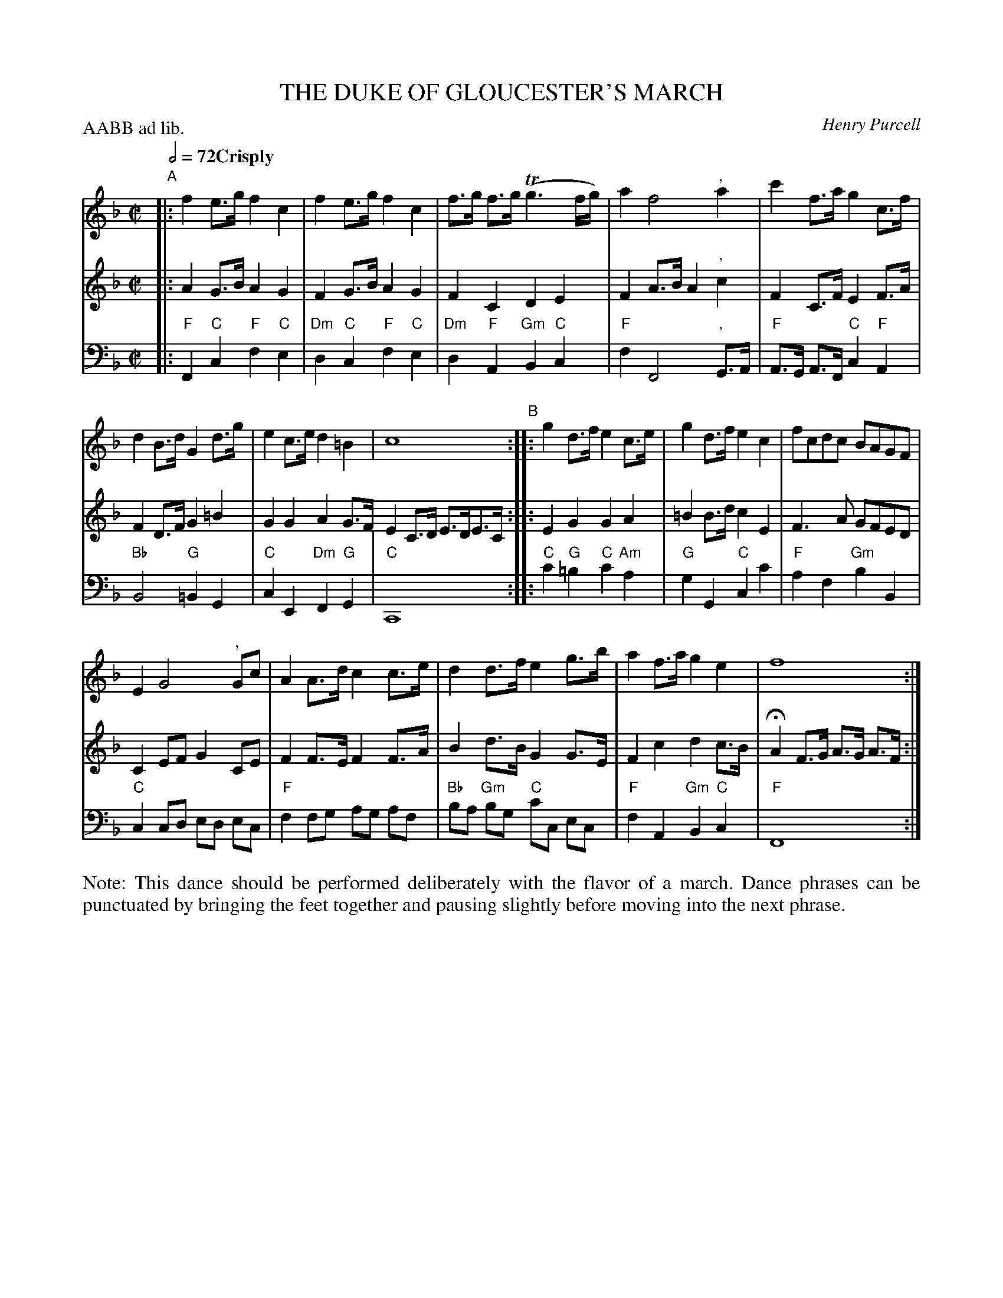 X: 2
T: THE DUKE OF GLOUCESTER'S MARCH
C: Henry Purcell
R: march
M: C|
L: 1/8
Z: 2011 John Chambers <jc:trillian.mit.edu>
B: Thomas Bray's Country Dances 1699 p.6
P: AABB ad lib.
S: From The Indian Queen, by Henry Purcell
Q: 1/2=72 "Crisply"
K: F
% - - - - - - - - - - - - - - - - - - - - - - - - -
% V:1 arranged to give fewer, longer staff lines.
V: 1
"A"|:\
f2e>g f2c2 | f2e>g f2c2 | f>g f>g (Tg3f/g/) | a2 f4 ", "a2 |\
c'2f>a g2c>f |
d2B>d G2d>g |\
e2c>e d2=B2 | c8 "B":: g2d>f e2c>e | g2d>f e2c2 |\
fcdc BAGF |
E2 G4 ", "Gc |\
A2A>d c2c>e | d2d>f e2g>b | a2f>a g2e2 | f8 :|
% - - - - - - - - - - - - - - - - - - - - - - - - -
V: 2
|:\
A2G>B A2G2 | F2G>B A2G2 | F2C2 D2E2 | F2A>B A2", "c2 |
F2C>F E2F>A | F2D>F G2=B2 | G2G2 A2G>F E2C>D E>DE>C :|
|:\
E2G2 G2A2 | =B2B>d c2E2 | F3A GFED | C2EF G2CE |
F2F>E F2F>A | B2d>B G2G>E | F2c2 d2c>B | HA2F>G A>G A>F :|
% - - - - - - - - - - - - - - - - - - - - - - - - -
V: 3 clef=bass middle=d
|:\
"F"F2"C"c2 "F"f2"C"e2 | "Dm"d2"C"c2 "F"f2 "C"e2 | "Dm"d2"F"A2 "Gm"B2"C"c2 | "F"f2 F4 ", "G>A |
"F"A>G A>F "C"c2"F"A2 | "Bb"B4 "G"=B2G2 | "C"c2E2 "Dm"F2"G"G2 | "C"C8 :|
|:\
"C"c'2"G"=b2 "C"c'2"Am"a2 | "G"g2G2 "C"c2c'2 | "F"a2f2 "Gm"b2B2 | "C"c2cd ed ec |
"F"f2fg ag af | "Bb"ba "Gm"bg "C"c'c ec | "F"f2A2 "Gm"B2"C"c2 | "F"F8 :|
% - - - - - - - - Dance description - - - - - - - -
%%begintext align
Note: This dance should be performed deliberately with the flavor of a march.  Dance phrases can be
punctuated by bringing the feet together and pausing slightly before moving into the next phrase.
%%endtext
